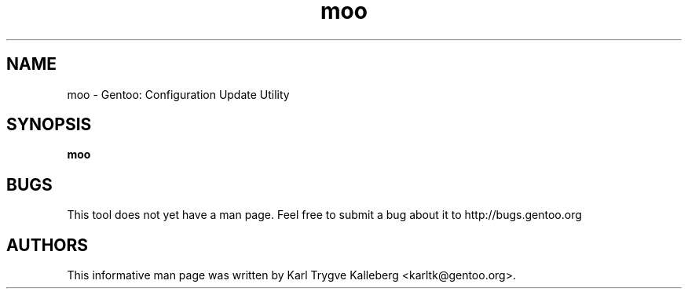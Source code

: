 .TH moo "1" "Nov 2003" "gentoolkit"
.SH NAME
moo \- Gentoo: Configuration Update Utility
.SH SYNOPSIS
.B moo
.SH BUGS
This tool does not yet have a man page. Feel free to submit a bug about it to
http://bugs.gentoo.org
.SH AUTHORS
This informative man page was written by Karl Trygve Kalleberg 
<karltk@gentoo.org>.

